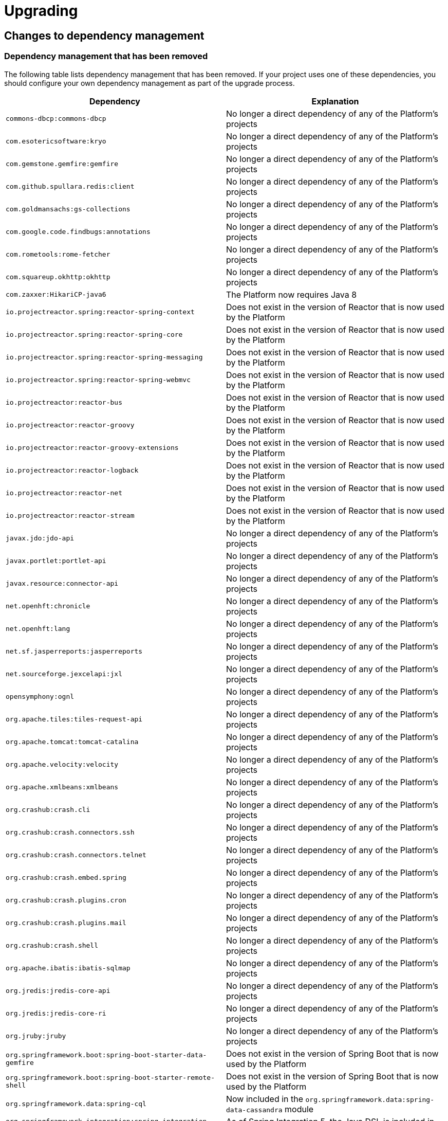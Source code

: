 [[upgrading]]
= Upgrading

[partintro]
--
This section provides all you need to know about upgrading to this version of Spring IO
Platform.
--



[[upgrading-dependency-management]]
== Changes to dependency management



[[upgrading-dependency-management-removed]]
=== Dependency management that has been removed

The following table lists dependency management that has been removed. If your project
uses one of these dependencies, you should configure your own dependency management as
part of the upgrade process.

|===
|Dependency | Explanation

| `commons-dbcp:commons-dbcp`
| No longer a direct dependency of any of the Platform's projects

| `com.esotericsoftware:kryo`
| No longer a direct dependency of any of the Platform's projects

| `com.gemstone.gemfire:gemfire`
| No longer a direct dependency of any of the Platform's projects

| `com.github.spullara.redis:client`
| No longer a direct dependency of any of the Platform's projects

| `com.goldmansachs:gs-collections`
| No longer a direct dependency of any of the Platform's projects

| `com.google.code.findbugs:annotations`
| No longer a direct dependency of any of the Platform's projects

| `com.rometools:rome-fetcher`
| No longer a direct dependency of any of the Platform's projects

| `com.squareup.okhttp:okhttp`
|  No longer a direct dependency of any of the Platform's projects

| `com.zaxxer:HikariCP-java6`
| The Platform now requires Java 8

| `io.projectreactor.spring:reactor-spring-context`
| Does not exist in the version of Reactor that is now used by the Platform

| `io.projectreactor.spring:reactor-spring-core`
| Does not exist in the version of Reactor that is now used by the Platform

| `io.projectreactor.spring:reactor-spring-messaging`
| Does not exist in the version of Reactor that is now used by the Platform

| `io.projectreactor.spring:reactor-spring-webmvc`
| Does not exist in the version of Reactor that is now used by the Platform

| `io.projectreactor:reactor-bus`
| Does not exist in the version of Reactor that is now used by the Platform

| `io.projectreactor:reactor-groovy`
| Does not exist in the version of Reactor that is now used by the Platform

| `io.projectreactor:reactor-groovy-extensions`
| Does not exist in the version of Reactor that is now used by the Platform

| `io.projectreactor:reactor-logback`
| Does not exist in the version of Reactor that is now used by the Platform

| `io.projectreactor:reactor-net`
| Does not exist in the version of Reactor that is now used by the Platform

| `io.projectreactor:reactor-stream`
| Does not exist in the version of Reactor that is now used by the Platform

| `javax.jdo:jdo-api`
| No longer a direct dependency of any of the Platform's projects

| `javax.portlet:portlet-api`
| No longer a direct dependency of any of the Platform's projects

| `javax.resource:connector-api`
| No longer a direct dependency of any of the Platform's projects

| `net.openhft:chronicle`
| No longer a direct dependency of any of the Platform's projects

| `net.openhft:lang`
| No longer a direct dependency of any of the Platform's projects

| `net.sf.jasperreports:jasperreports`
| No longer a direct dependency of any of the Platform's projects

| `net.sourceforge.jexcelapi:jxl`
| No longer a direct dependency of any of the Platform's projects

| `opensymphony:ognl`
| No longer a direct dependency of any of the Platform's projects

| `org.apache.tiles:tiles-request-api`
| No longer a direct dependency of any of the Platform's projects

| `org.apache.tomcat:tomcat-catalina`
| No longer a direct dependency of any of the Platform's projects

| `org.apache.velocity:velocity`
| No longer a direct dependency of any of the Platform's projects

| `org.apache.xmlbeans:xmlbeans`
| No longer a direct dependency of any of the Platform's projects

| `org.crashub:crash.cli`
| No longer a direct dependency of any of the Platform's projects

| `org.crashub:crash.connectors.ssh`
| No longer a direct dependency of any of the Platform's projects

| `org.crashub:crash.connectors.telnet`
| No longer a direct dependency of any of the Platform's projects

| `org.crashub:crash.embed.spring`
| No longer a direct dependency of any of the Platform's projects

| `org.crashub:crash.plugins.cron`
| No longer a direct dependency of any of the Platform's projects

| `org.crashub:crash.plugins.mail`
| No longer a direct dependency of any of the Platform's projects

| `org.crashub:crash.shell`
| No longer a direct dependency of any of the Platform's projects

| `org.apache.ibatis:ibatis-sqlmap`
| No longer a direct dependency of any of the Platform's projects

| `org.jredis:jredis-core-api`
| No longer a direct dependency of any of the Platform's projects

| `org.jredis:jredis-core-ri`
| No longer a direct dependency of any of the Platform's projects

| `org.jruby:jruby`
| No longer a direct dependency of any of the Platform's projects

| `org.springframework.boot:spring-boot-starter-data-gemfire`
| Does not exist in the version of Spring Boot that is now used by the Platform

| `org.springframework.boot:spring-boot-starter-remote-shell`
| Does not exist in the version of Spring Boot that is now used by the Platform

| `org.springframework.data:spring-cql`
| Now included in the `org.springframework.data:spring-data-cassandra` module

| `org.springframework.integration:spring-integration-java-dsl`
| As of Spring Integration 5, the Java DSL is included in `spring-integration-core`

| `org.springframework:spring-instrument-tomcat`
| Does not exist in the version of Spring Framework that is now used by the Platform

| `org.springframework:spring-webmvc-portlet`
| Does not exist in the version of Spring Framework that is now used by the Platform

| `org.springframework.webflow:spring-js`
| Does not exist in the version of Spring Web Flow that is now used by the Platform

| `org.springframework.webflow:spring-js-resources`
| Does not exist in the version of Spring Web Flow that is now used by the Platform

| `org.xerial.snappy:snappy-java`
| No longer a direct dependency of any of the Platform's projects

| `org.zeromq:jeromq`
| No longer a direct dependency of any of the Platform's projects

| `velocity-tools:velocity-tools-view`
| No longer a direct dependency of any of the Platform's projects
|===



[[upgrading-dependency-management-replaced]]
=== Dependency management that has been replaced

The following table lists dependency management that has been replaced. Where possible,
as part of the upgrade process, you should update your project's dependencies to use the
replacements.

|===
| Dependency | Replacement

| `javax.jms:jms-api`
| `javax.jms:javax.jms-api`
|===